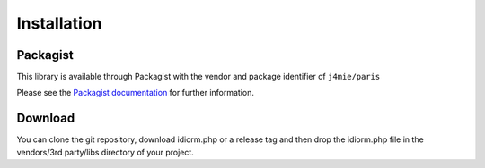 Installation
============

Packagist
~~~~~~~~~

This library is available through Packagist with the vendor and package
identifier of ``j4mie/paris``

Please see the `Packagist documentation`_ for further information.

Download
~~~~~~~~

You can clone the git repository, download idiorm.php or a release tag
and then drop the idiorm.php file in the vendors/3rd party/libs
directory of your project.

.. _Packagist documentation: http://packagist.org/
